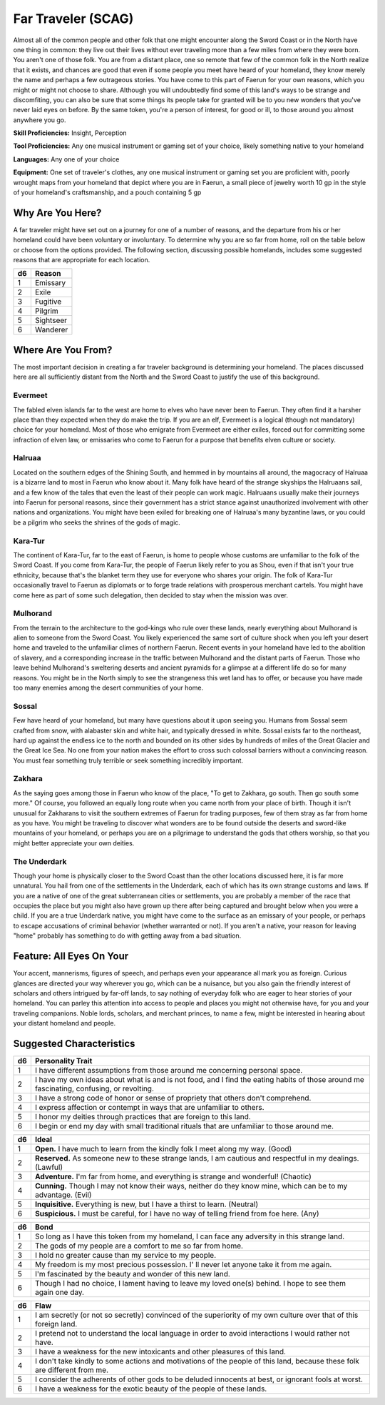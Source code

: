
.. _srd:background-far-traveler:

Far Traveler (SCAG)
-------------------

Almost all of the common people and other folk that one might encounter along the
Sword Coast or in the North have one thing in common: they live out their lives
without ever traveling more than a few miles from where they were born. You aren't
one of those folk. You are from a distant place, one so remote that few of the
common folk in the North realize that it exists, and chances are good that even
if some people you meet have heard of your homeland, they know merely the name
and perhaps a few outrageous stories. You have come to this part of Faerun for
your own reasons, which you might or might not choose to share. Although you
will undoubtedly find some of this land's ways to be strange and discomfiting,
you can also be sure that some things its people take for granted will be to
you new wonders that you've never laid eyes on before. By the same token, you're
a person of interest, for good or ill, to those around you almost anywhere you go.

**Skill Proficiencies:** Insight, Perception

**Tool Proficiencies:** Any one musical instrument or gaming set of your choice,
likely something native to your homeland

**Languages:** Any one of your choice

**Equipment:** One set of traveler's clothes, any one musical instrument or gaming set
you are proficient with, poorly wrought maps from your homeland that depict where you
are in Faerun, a small piece of jewelry worth 10 gp in the style of your homeland's
craftsmanship, and a pouch containing 5 gp

Why Are You Here?
~~~~~~~~~~~~~~~~~

A far traveler might have set out on a journey for one of a number of reasons, and the
departure from his or her homeland could have been voluntary or involuntary. To
determine why you are so far from home, roll on the table below or choose from the
options provided. The following section, discussing possible homelands, includes some
suggested reasons that are appropriate for each location.

+----------+----------------------+
| d6       | Reason               |
+==========+======================+
| 1        | Emissary             |
+----------+----------------------+
| 2        | Exile                |
+----------+----------------------+
| 3        | Fugitive             |
+----------+----------------------+
| 4        | Pilgrim              |
+----------+----------------------+
| 5        | Sightseer            |
+----------+----------------------+
| 6        | Wanderer             |
+----------+----------------------+

Where Are You From?
~~~~~~~~~~~~~~~~~~~

The most important decision in creating a far traveler background is determining your
homeland. The places discussed here are all sufficiently distant from the North and the
Sword Coast to justify the use of this background.

Evermeet
********

The fabled elven islands far to the west are home to elves who have never been to Faerun.
They often find it a harsher place than they expected when they do make the trip. If you
are an elf, Evermeet is a logical (though not mandatory) choice for your homeland. Most
of those who emigrate from Evermeet are either exiles, forced out for committing some
infraction of elven law, or emissaries who come to Faerun for a purpose that benefits
elven culture or society.

Halruaa
*******

Located on the southern edges of the Shining South, and hemmed in by mountains all
around, the magocracy of Halruaa is a bizarre land to most in Faerun who know about it.
Many folk have heard of the strange skyships the Halruaans sail, and a few know of the
tales that even the least of their people can work magic. Halruaans usually make their
journeys into Faerun for personal reasons, since their government has a strict stance
against unauthorized involvement with other nations and organizations. You might have
been exiled for breaking one of Halruaa's many byzantine laws, or you could be a pilgrim
who seeks the shrines of the gods of magic.

Kara-Tur
********

The continent of Kara-Tur, far to the east of Faerun, is home to people whose customs
are unfamiliar to the folk of the Sword Coast. If you come from Kara-Tur, the people
of Faerun likely refer to you as Shou, even if that isn't your true ethnicity, because
that's the blanket term they use for everyone who shares your origin. The folk of Kara-Tur
occasionally travel to Faerun as diplomats or to forge trade relations with prosperous
merchant cartels. You might have come here as part of some such delegation, then decided
to stay when the mission was over.

Mulhorand
*********

From the terrain to the architecture to the god-kings who rule over these lands, nearly
everything about Mulhorand is alien to someone from the Sword Coast. You likely experienced
the same sort of culture shock when you left your desert home and traveled to the unfamiliar
climes of northern Faerun. Recent events in your homeland have led to the abolition of slavery,
and a corresponding increase in the traffic between Mulhorand and the distant parts of Faerun.
Those who leave behind Mulhorand's sweltering deserts and ancient pyramids for a glimpse at a
different life do so for many reasons. You might be in the North simply to see the strangeness
this wet land has to offer, or because you have made too many enemies among the desert communities
of your home.

Sossal
******

Few have heard of your homeland, but many have questions about it upon seeing you. Humans from
Sossal seem crafted from snow, with alabaster skin and white hair, and typically dressed in white.
Sossal exists far to the northeast, hard up against the endless ice to the north and bounded on
its other sides by hundreds of miles of the Great Glacier and the Great Ice Sea. No one from your
nation makes the effort to cross such colossal barriers without a convincing reason. You must
fear something truly terrible or seek something incredibly important.

Zakhara
*******

As the saying goes among those in Faerun who know of the place, "To get to Zakhara, go south.
Then go south some more." Of course, you followed an equally long route when you came north from
your place of birth. Though it isn't unusual for Zakharans to visit the southern extremes of
Faerun for trading purposes, few of them stray as far from home as you have. You might be traveling
to discover what wonders are to be found outside the deserts and sword-like mountains of your
homeland, or perhaps you are on a pilgrimage to understand the gods that others worship, so
that you might better appreciate your own deities.

The Underdark
*************

Though your home is physically closer to the Sword Coast than the other locations discussed
here, it is far more unnatural. You hail from one of the settlements in the Underdark, each of
which has its own strange customs and laws. If you are a native of one of the great subterranean
cities or settlements, you are probably a member of the race that occupies the place but you
might also have grown up there after being captured and brought below when you were a child.
If you are a true Underdark native, you might have come to the surface as an emissary of your
people, or perhaps to escape accusations of criminal behavior (whether warranted or not). If
you aren't a native, your reason for leaving "home" probably has something to do with getting
away from a bad situation.

Feature: All Eyes On Your
~~~~~~~~~~~~~~~~~~~~~~~~~

Your accent, mannerisms, figures of speech, and perhaps even your appearance all mark you as
foreign. Curious glances are directed your way wherever you go, which can be a nuisance, but
you also gain the friendly interest of scholars and others intrigued by far-off lands, to say
nothing of everyday folk who are eager to hear stories of your homeland. You can parley this
attention into access to people and places you might not otherwise have, for you and your
traveling companions. Noble lords, scholars, and merchant princes, to name a few, might be
interested in hearing about your distant homeland and people.

Suggested Characteristics
~~~~~~~~~~~~~~~~~~~~~~~~~

+----------+------------------------------------------------------------------------------------------------------------------------+
| d6       | Personality Trait                                                                                                      |
+==========+========================================================================================================================+
| 1        | I have different assumptions from those around me concerning personal space.                                           |
+----------+------------------------------------------------------------------------------------------------------------------------+
| 2        | I have my own ideas about what is and is not food, and I find the eating habits of those around me fascinating,        |
|          | confusing, or revolting.                                                                                               |
+----------+------------------------------------------------------------------------------------------------------------------------+
| 3        | I have a strong code of honor or sense of propriety that others don't comprehend.                                      |
+----------+------------------------------------------------------------------------------------------------------------------------+
| 4        | I express affection or contempt in ways that are unfamiliar to others.                                                 |
+----------+------------------------------------------------------------------------------------------------------------------------+
| 5        | I honor my deities through practices that are foreign to this land.                                                    |
+----------+------------------------------------------------------------------------------------------------------------------------+
| 6        | I begin or end my day with small traditional rituals that are unfamiliar to those around me.                           |
+----------+------------------------------------------------------------------------------------------------------------------------+

+------------+--------------------------------------------------------------------------------------------------------------------------+
| d6         | Ideal                                                                                                                    |
+============+==========================================================================================================================+
| 1          | **Open.** I have much to learn from the kindly folk I meet along my way. (Good)                                          |
+------------+--------------------------------------------------------------------------------------------------------------------------+
| 2          | **Reserved.** As someone new to these strange lands, I am cautious and respectful in my dealings. (Lawful)               |
+------------+--------------------------------------------------------------------------------------------------------------------------+
| 3          | **Adventure.** I'm far from home, and everything is strange and wonderful! (Chaotic)                                     |
+------------+--------------------------------------------------------------------------------------------------------------------------+
| 4          | **Cunning.** Though I may not know their ways, neither do they know mine, which can be to my advantage. (Evil)           |
+------------+--------------------------------------------------------------------------------------------------------------------------+
| 5          | **Inquisitive.** Everything is new, but I have a thirst to learn. (Neutral)                                              |
+------------+--------------------------------------------------------------------------------------------------------------------------+
| 6          | **Suspicious.** I must be careful, for I have no way of telling friend from foe here. (Any)                              |
+------------+--------------------------------------------------------------------------------------------------------------------------+

+----------+-----------------------------------------------------------------------------------------------+
| d6       | Bond                                                                                          |
+==========+===============================================================================================+
| 1        | So long as I have this token from my homeland, I can face any adversity in this strange land. |
+----------+-----------------------------------------------------------------------------------------------+
| 2        | The gods of my people are a comfort to me so far from home.                                   |
+----------+-----------------------------------------------------------------------------------------------+
| 3        | I hold no greater cause than my service to my people.                                         |
+----------+-----------------------------------------------------------------------------------------------+
| 4        | My freedom is my most precious possession. I' ll never let anyone take it from me again.      |
+----------+-----------------------------------------------------------------------------------------------+
| 5        | I'm fascinated by the beauty and wonder of this new land.                                     |
+----------+-----------------------------------------------------------------------------------------------+
| 6        | Though I had no choice, I lament having to leave my loved one(s) behind. I hope to see        |
|          | them again one day.                                                                           |
+----------+-----------------------------------------------------------------------------------------------+

+----------+-----------------------------------------------------------------------------------------------------+
| d6       | Flaw                                                                                                |
+==========+=====================================================================================================+
| 1        | I am secretly (or not so secretly) convinced of the superiority of my own culture over that of this |
|          | foreign land.                                                                                       |
+----------+-----------------------------------------------------------------------------------------------------+
| 2        | I pretend not to understand the local language in order to avoid interactions I would rather not    |
|          | have.                                                                                               |
+----------+-----------------------------------------------------------------------------------------------------+
| 3        | I have a weakness for the new intoxicants and other pleasures of this land.                         |
+----------+-----------------------------------------------------------------------------------------------------+
| 4        | I don't take kindly to some actions and motivations of the people of this land, because these folk  |
|          | are different from me.                                                                              |
+----------+-----------------------------------------------------------------------------------------------------+
| 5        | I consider the adherents of other gods to be deluded innocents at best, or ignorant fools at worst. |
+----------+-----------------------------------------------------------------------------------------------------+
| 6        | I have a weakness for the exotic beauty of the people of these lands.                               |
+----------+-----------------------------------------------------------------------------------------------------+